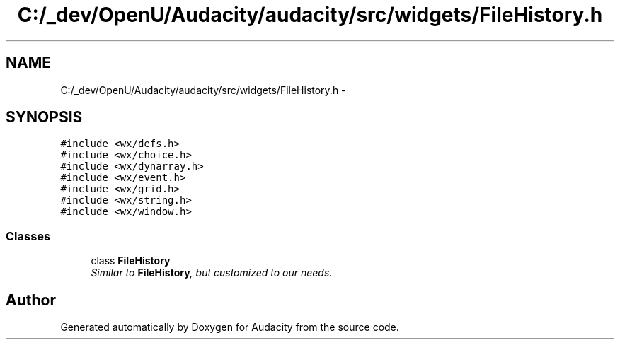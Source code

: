 .TH "C:/_dev/OpenU/Audacity/audacity/src/widgets/FileHistory.h" 3 "Thu Apr 28 2016" "Audacity" \" -*- nroff -*-
.ad l
.nh
.SH NAME
C:/_dev/OpenU/Audacity/audacity/src/widgets/FileHistory.h \- 
.SH SYNOPSIS
.br
.PP
\fC#include <wx/defs\&.h>\fP
.br
\fC#include <wx/choice\&.h>\fP
.br
\fC#include <wx/dynarray\&.h>\fP
.br
\fC#include <wx/event\&.h>\fP
.br
\fC#include <wx/grid\&.h>\fP
.br
\fC#include <wx/string\&.h>\fP
.br
\fC#include <wx/window\&.h>\fP
.br

.SS "Classes"

.in +1c
.ti -1c
.RI "class \fBFileHistory\fP"
.br
.RI "\fISimilar to \fBFileHistory\fP, but customized to our needs\&. \fP"
.in -1c
.SH "Author"
.PP 
Generated automatically by Doxygen for Audacity from the source code\&.
